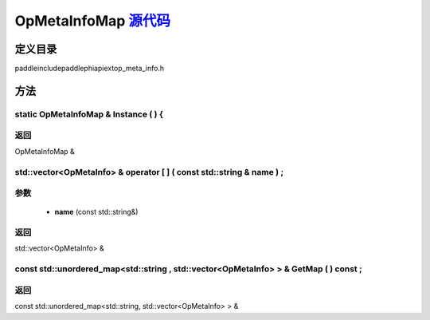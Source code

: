 .. _cn_api_OpMetaInfoMap:

OpMetaInfoMap `源代码 <https://github.com/PaddlePaddle/Paddle/blob/develop/paddle\include\paddle\phi\api\ext\op_meta_info.h>`_
-------------------------------

.. cpp:class:: OpMetaInfoMap



定义目录
:::::::::::::::::::::
paddle\include\paddle\phi\api\ext\op_meta_info.h

方法
:::::::::::::::::::::

static OpMetaInfoMap & Instance ( ) {
'''''''''''



**返回**
'''''''''''
OpMetaInfoMap &

std::vector<OpMetaInfo> & operator [ ] ( const std::string & name ) ;
'''''''''''


**参数**
'''''''''''
	- **name** (const std::string&)

**返回**
'''''''''''
std::vector<OpMetaInfo> &

const std::unordered_map<std::string , std::vector<OpMetaInfo> > & GetMap ( ) const ;
'''''''''''



**返回**
'''''''''''
const std::unordered_map<std::string, std::vector<OpMetaInfo> > &

